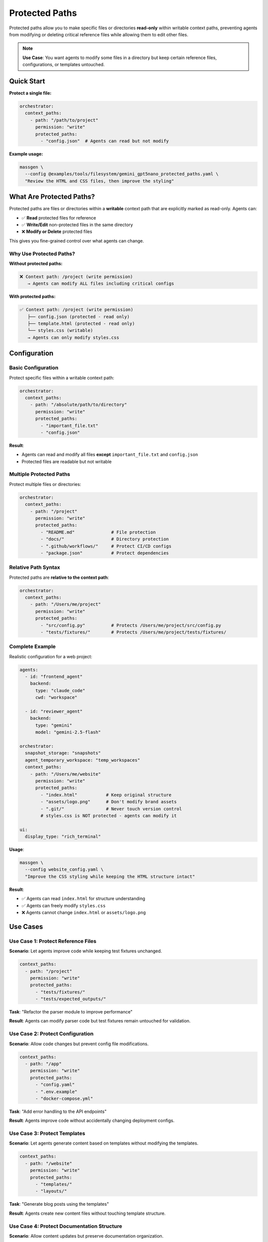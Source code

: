 Protected Paths
===============

Protected paths allow you to make specific files or directories **read-only** within writable context paths, preventing agents from modifying or deleting critical reference files while allowing them to edit other files.

.. note::

   **Use Case**: You want agents to modify some files in a directory but keep certain reference files, configurations, or templates untouched.

Quick Start
-----------

**Protect a single file:**

.. code-block:: yaml

   orchestrator:
     context_paths:
       - path: "/path/to/project"
         permission: "write"
         protected_paths:
           - "config.json"  # Agents can read but not modify

**Example usage:**

.. code-block:: bash

   massgen \
     --config @examples/tools/filesystem/gemini_gpt5nano_protected_paths.yaml \
     "Review the HTML and CSS files, then improve the styling"

What Are Protected Paths?
--------------------------

Protected paths are files or directories within a **writable** context path that are explicitly marked as read-only. Agents can:

* ✅ **Read** protected files for reference
* ✅ **Write/Edit** non-protected files in the same directory
* ❌ **Modify or Delete** protected files

This gives you fine-grained control over what agents can change.

Why Use Protected Paths?
~~~~~~~~~~~~~~~~~~~~~~~~~

**Without protected paths:**

.. code-block:: text

   ❌ Context path: /project (write permission)
      → Agents can modify ALL files including critical configs

**With protected paths:**

.. code-block:: text

   ✅ Context path: /project (write permission)
      ├── config.json (protected - read only)
      ├── template.html (protected - read only)
      └── styles.css (writable)
      → Agents can only modify styles.css

Configuration
-------------

Basic Configuration
~~~~~~~~~~~~~~~~~~~

Protect specific files within a writable context path:

.. code-block:: yaml

   orchestrator:
     context_paths:
       - path: "/absolute/path/to/directory"
         permission: "write"
         protected_paths:
           - "important_file.txt"
           - "config.json"

**Result**:

* Agents can read and modify all files **except** ``important_file.txt`` and ``config.json``
* Protected files are readable but not writable

Multiple Protected Paths
~~~~~~~~~~~~~~~~~~~~~~~~~

Protect multiple files or directories:

.. code-block:: yaml

   orchestrator:
     context_paths:
       - path: "/project"
         permission: "write"
         protected_paths:
           - "README.md"              # File protection
           - "docs/"                  # Directory protection
           - ".github/workflows/"     # Protect CI/CD configs
           - "package.json"           # Protect dependencies

Relative Path Syntax
~~~~~~~~~~~~~~~~~~~~

Protected paths are **relative to the context path**:

.. code-block:: yaml

   orchestrator:
     context_paths:
       - path: "/Users/me/project"
         permission: "write"
         protected_paths:
           - "src/config.py"          # Protects /Users/me/project/src/config.py
           - "tests/fixtures/"        # Protects /Users/me/project/tests/fixtures/

Complete Example
~~~~~~~~~~~~~~~~

Realistic configuration for a web project:

.. code-block:: yaml

   agents:
     - id: "frontend_agent"
       backend:
         type: "claude_code"
         cwd: "workspace"

     - id: "reviewer_agent"
       backend:
         type: "gemini"
         model: "gemini-2.5-flash"

   orchestrator:
     snapshot_storage: "snapshots"
     agent_temporary_workspace: "temp_workspaces"
     context_paths:
       - path: "/Users/me/website"
         permission: "write"
         protected_paths:
           - "index.html"           # Keep original structure
           - "assets/logo.png"      # Don't modify brand assets
           - ".git/"                # Never touch version control
           # styles.css is NOT protected - agents can modify it

   ui:
     display_type: "rich_terminal"

**Usage**:

.. code-block:: bash

   massgen \
     --config website_config.yaml \
     "Improve the CSS styling while keeping the HTML structure intact"

**Result**:

* ✅ Agents can read ``index.html`` for structure understanding
* ✅ Agents can freely modify ``styles.css``
* ❌ Agents cannot change ``index.html`` or ``assets/logo.png``

Use Cases
---------

Use Case 1: Protect Reference Files
~~~~~~~~~~~~~~~~~~~~~~~~~~~~~~~~~~~~

**Scenario**: Let agents improve code while keeping test fixtures unchanged.

.. code-block:: yaml

   context_paths:
     - path: "/project"
       permission: "write"
       protected_paths:
         - "tests/fixtures/"
         - "tests/expected_outputs/"

**Task**: "Refactor the parser module to improve performance"

**Result**: Agents can modify parser code but test fixtures remain untouched for validation.

Use Case 2: Protect Configuration
~~~~~~~~~~~~~~~~~~~~~~~~~~~~~~~~~~

**Scenario**: Allow code changes but prevent config file modifications.

.. code-block:: yaml

   context_paths:
     - path: "/app"
       permission: "write"
       protected_paths:
         - "config.yaml"
         - ".env.example"
         - "docker-compose.yml"

**Task**: "Add error handling to the API endpoints"

**Result**: Agents improve code without accidentally changing deployment configs.

Use Case 3: Protect Templates
~~~~~~~~~~~~~~~~~~~~~~~~~~~~~~

**Scenario**: Let agents generate content based on templates without modifying the templates.

.. code-block:: yaml

   context_paths:
     - path: "/website"
       permission: "write"
       protected_paths:
         - "templates/"
         - "layouts/"

**Task**: "Generate blog posts using the templates"

**Result**: Agents create new content files without touching template structure.

Use Case 4: Protect Documentation Structure
~~~~~~~~~~~~~~~~~~~~~~~~~~~~~~~~~~~~~~~~~~~~

**Scenario**: Allow content updates but preserve documentation organization.

.. code-block:: yaml

   context_paths:
     - path: "/docs"
       permission: "write"
       protected_paths:
         - "index.md"              # Keep main page structure
         - "_sidebar.md"           # Preserve navigation
         - "_config.yml"           # Don't change doc settings

**Task**: "Update the API reference documentation"

**Result**: Agents update specific doc pages without reorganizing the documentation structure.

Use Case 5: Mixed Permissions
~~~~~~~~~~~~~~~~~~~~~~~~~~~~~~

**Scenario**: Multiple context paths with different protection levels.

.. code-block:: yaml

   context_paths:
     # Source code - most files writable, some protected
     - path: "/project/src"
       permission: "write"
       protected_paths:
         - "core/constants.py"
         - "version.py"

     # Docs - completely read-only (no protected_paths needed, just use "read")
     - path: "/project/docs"
       permission: "read"

     # Temp folder - fully writable (no protected_paths)
     - path: "/project/temp"
       permission: "write"

How It Works
------------

Permission Enforcement
~~~~~~~~~~~~~~~~~~~~~~

Protected paths are enforced by the ``PathPermissionManager``:

1. **Startup validation**: Checks that protected paths exist within their context path
2. **Runtime enforcement**: Blocks write/delete operations on protected paths
3. **Clear error messages**: Agents receive descriptive errors when blocked

.. code-block:: text

   Agent: Edit /project/config.json
   Error: Cannot modify /project/config.json - path is protected

Read Operations
~~~~~~~~~~~~~~~

Agents can always read protected files:

.. code-block:: python

   Agent: Read config.json        # ✅ Allowed
   Agent: Edit config.json         # ❌ Blocked
   Agent: Delete config.json       # ❌ Blocked

This allows agents to use protected files as reference material.

Directory Protection
~~~~~~~~~~~~~~~~~~~~

Protecting a directory protects all contents recursively:

.. code-block:: yaml

   protected_paths:
     - "tests/fixtures/"  # Protects all files inside

.. code-block:: text

   ✅ Read tests/fixtures/data.json
   ❌ Write tests/fixtures/data.json
   ❌ Delete tests/fixtures/
   ❌ Create tests/fixtures/new_file.txt

Interaction with File Operation Safety
~~~~~~~~~~~~~~~~~~~~~~~~~~~~~~~~~~~~~~~

Protected paths work alongside read-before-delete enforcement:

1. **Protected files**: Cannot be deleted even if read first
2. **Non-protected files**: Follow standard read-before-delete rules
3. **Agent-created files**: Can be deleted (not affected by protection)

Interactive Mode
----------------

In interactive mode, you can add protected paths when prompted:

.. code-block:: text

   📂 Context Paths:
      No context paths configured

   ❓ Add current directory as context path?
      /Users/me/project
      [Y]es (default) / [P]rotected / [N]o / [C]ustom path: P

   Enter protected paths (relative to context path), one per line. Empty line to finish:
      → config.json
      → .env
      → tests/fixtures/
      →

   ✓ Added /Users/me/project (write)
     🔒 config.json
     🔒 .env
     🔒 tests/fixtures/

Advanced Patterns
-----------------

Pattern Matching (Future Enhancement)
~~~~~~~~~~~~~~~~~~~~~~~~~~~~~~~~~~~~~~

.. note::

   Currently, protected paths must be explicit file or directory names. Pattern matching (e.g., ``*.json``) is not yet supported but planned for future releases.

Current workaround - list files explicitly:

.. code-block:: yaml

   protected_paths:
     - "config.json"
     - "secrets.json"
     - "settings.json"

Nested Protection
~~~~~~~~~~~~~~~~~

You can have multiple levels of protection:

.. code-block:: yaml

   context_paths:
     # Parent directory mostly writable
     - path: "/project"
       permission: "write"
       protected_paths:
         - "src/core/"              # Protect entire core module

     # More specific protection for subdirectory
     - path: "/project/src"
       permission: "write"
       protected_paths:
         - "utils/constants.py"     # Additional specific protection

Troubleshooting
---------------

Protected Path Not Working
~~~~~~~~~~~~~~~~~~~~~~~~~~

**Problem**: Agent is modifying a file you marked as protected.

**Check**:

1. **Verify relative path is correct**:

   .. code-block:: yaml

      context_paths:
        - path: "/Users/me/project"
          protected_paths:
            - "config.json"         # ✅ Relative to /Users/me/project
            # NOT: "/Users/me/project/config.json"  # ❌ Would be treated as relative

2. **Check the file exists**:

   Protected paths must exist when MassGen starts. Check logs for validation errors.

3. **Verify the context path permission**:

   .. code-block:: yaml

      permission: "write"  # Required - protection only applies to writable paths

Path Not Found Error
~~~~~~~~~~~~~~~~~~~~

**Problem**: "Protected path 'file.txt' not found in context path '/project'"

**Solution**: Ensure the protected path exists before starting MassGen:

.. code-block:: bash

   # Check if file exists
   ls /project/file.txt

   # If missing, either:
   # 1. Create the file first, or
   # 2. Remove it from protected_paths

Agent Still Modifying Files
~~~~~~~~~~~~~~~~~~~~~~~~~~~~

**Problem**: Agent bypasses protection during coordination.

**Check**:

1. **Ensure you're using during final presentation**: Protection applies to all phases, but ensure agent is using the right context path

2. **Check file is within context path**: Protection only works for files within the specified context path

3. **Review logs**: Check ``massgen_debug.log`` for permission checks

Best Practices
--------------

1. **Be explicit about what to protect**: List all critical files rather than assuming default protection

2. **Test first**: Run with a test directory to verify protection works as expected

3. **Document in comments**: Add comments to your config explaining why files are protected

   .. code-block:: yaml

      protected_paths:
        - "schema.sql"        # Database schema - don't let agents modify structure
        - "LICENSE"           # Legal file - must not change

4. **Use read-only permission when appropriate**: If the entire directory should be read-only, use ``permission: "read"`` instead of protecting all paths

   .. code-block:: yaml

      # If you want everything read-only:
      - path: "/reference_docs"
        permission: "read"     # ← Simpler than listing all files as protected

      # If you want selective protection:
      - path: "/working_dir"
        permission: "write"
        protected_paths: [...]  # ← Use this for mixed permissions

5. **Combine with planning mode**: Use protected paths alongside planning mode for maximum safety

   .. code-block:: yaml

      orchestrator:
        context_paths:
          - path: "/project"
            permission: "write"
            protected_paths: ["config.json"]
        coordination:
          enable_planning_mode: true  # Prevents accidental modifications during coordination

Security Considerations
-----------------------

.. warning::

   Protected paths are a **convenience feature**, not a security boundary. They prevent accidental modifications but shouldn't be relied upon for security-critical files.

**For security-sensitive files:**

* Use file system permissions (chmod)
* Run MassGen with limited user accounts
* Store sensitive data outside agent-accessible directories
* Use read-only context paths instead of protected paths
* Review all agent operations before deploying

Related Features
----------------

* :doc:`file_operations` - File operation safety and read-before-delete enforcement
* :doc:`project_integration` - Context paths and permission system
* :doc:`planning_mode` - Prevent modifications during coordination
* :doc:`../reference/yaml_schema` - Complete YAML configuration reference

Next Steps
----------

* :doc:`project_integration` - Learn about context paths and permissions
* :doc:`file_operations` - Understand file operation safety features
* :doc:`planning_mode` - Combine with planning mode for extra safety
